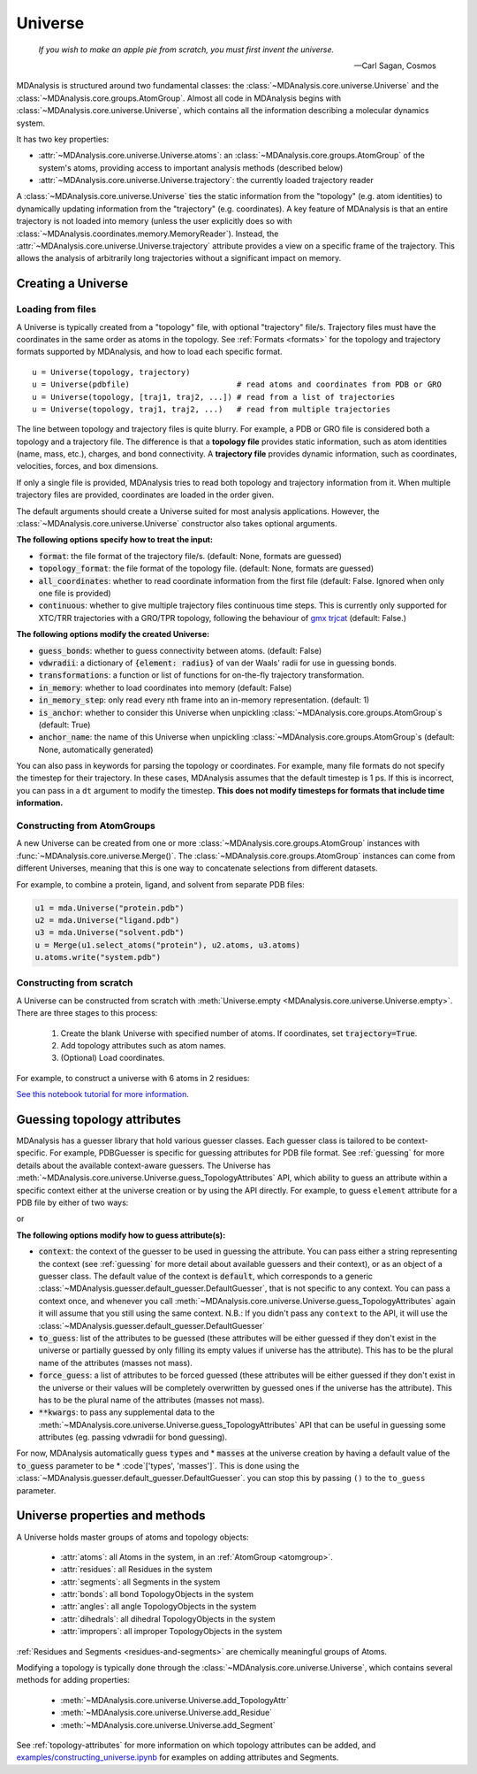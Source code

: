 .. -*- coding: utf-8 -*-
.. _universe:


Universe
========

    *If you wish to make an apple pie from scratch, you must first invent the universe.*

    -- Carl Sagan, Cosmos

MDAnalysis is structured around two fundamental classes: the :class:`~MDAnalysis.core.universe.Universe` and the :class:`~MDAnalysis.core.groups.AtomGroup`. Almost all code in MDAnalysis begins with :class:`~MDAnalysis.core.universe.Universe`, which contains all the information describing a molecular dynamics system.

It has two key properties:

* :attr:`~MDAnalysis.core.universe.Universe.atoms`: an :class:`~MDAnalysis.core.groups.AtomGroup` of the system's atoms, providing access to important analysis methods (described below)
* :attr:`~MDAnalysis.core.universe.Universe.trajectory`: the currently loaded trajectory reader

A :class:`~MDAnalysis.core.universe.Universe` ties the static information from the "topology" (e.g. atom identities) to dynamically updating information from the "trajectory" (e.g. coordinates). A key feature of MDAnalysis is that an entire trajectory is not loaded into memory (unless the user explicitly does so with :class:`~MDAnalysis.coordinates.memory.MemoryReader`). Instead, the :attr:`~MDAnalysis.core.universe.Universe.trajectory` attribute provides a view on a specific frame of the trajectory. This allows the analysis of arbitrarily long trajectories without a significant impact on memory.

-------------------
Creating a Universe
-------------------

.. _universe-loading:

Loading from files
------------------

A Universe is typically created from a "topology" file, with optional "trajectory" file/s. Trajectory files must have the coordinates in the same order as atoms in the topology. See :ref:`Formats <formats>` for the topology and trajectory formats supported by MDAnalysis, and how to load each specific format. ::

    u = Universe(topology, trajectory)
    u = Universe(pdbfile)                       # read atoms and coordinates from PDB or GRO
    u = Universe(topology, [traj1, traj2, ...]) # read from a list of trajectories
    u = Universe(topology, traj1, traj2, ...)   # read from multiple trajectories

The line between topology and trajectory files is quite blurry. For example, a PDB or GRO file is considered both a topology and a trajectory file. The difference is that a **topology file** provides static information, such as atom identities (name, mass, etc.), charges, and bond connectivity. A **trajectory file** provides dynamic information, such as coordinates, velocities, forces, and box dimensions.

If only a single file is provided, MDAnalysis tries to read both topology and trajectory information from it. When multiple trajectory files are provided, coordinates are loaded in the order given.

The default arguments should create a Universe suited for most analysis applications. However, the :class:`~MDAnalysis.core.universe.Universe` constructor also takes optional arguments.


**The following options specify how to treat the input:**

* :code:`format`: the file format of the trajectory file/s. (default: None, formats are guessed)
* :code:`topology_format`: the file format of the topology file. (default: None, formats are guessed)
* :code:`all_coordinates`: whether to read coordinate information from the first file (default: False. Ignored when only one file is provided)
* :code:`continuous`: whether to give multiple trajectory files continuous time steps. This is currently only supported for XTC/TRR trajectories with a GRO/TPR topology, following the behaviour of `gmx trjcat <http://manual.gromacs.org/documentation/2018/onlinehelp/gmx-trjcat.html>`_ (default: False.)

.. ipython:: python
    :okwarning:

    import MDAnalysis as mda
    from MDAnalysis.tests.datafiles import PDB, GRO, XTC
    u1 = mda.Universe(GRO, XTC, XTC, all_coordinates=True)
    u1.trajectory
    u2 = mda.Universe(GRO, XTC, XTC, all_coordinates=False, continuous=False)
    print([int(ts.time) for ts in u2.trajectory])



**The following options modify the created Universe:**

* :code:`guess_bonds`: whether to guess connectivity between atoms. (default: False)
* :code:`vdwradii`: a dictionary of :code:`{element: radius}` of van der Waals' radii for use in guessing bonds.
* :code:`transformations`: a function or list of functions for on-the-fly trajectory transformation.
* :code:`in_memory`: whether to load coordinates into memory (default: False)
* :code:`in_memory_step`: only read every nth frame into an in-memory representation. (default: 1)
* :code:`is_anchor`: whether to consider this Universe when unpickling :class:`~MDAnalysis.core.groups.AtomGroup`\ s (default: True)
* :code:`anchor_name`: the name of this Universe when unpickling :class:`~MDAnalysis.core.groups.AtomGroup`\ s (default: None, automatically generated)

.. _universe-kwargs:

You can also pass in keywords for parsing the topology or coordinates. For example, many file formats do not specify the timestep for their trajectory. In these cases, MDAnalysis assumes that the default timestep is 1 ps. If this is incorrect, you can pass in a ``dt`` argument to modify the timestep. **This does not modify timesteps for formats that include time information.**

.. ipython:: python
    :okwarning:

    from MDAnalysis.tests.datafiles import PRM, TRJ
    default_timestep = mda.Universe(PRM, TRJ)
    default_timestep.trajectory.dt
    user_timestep = mda.Universe(PRM, TRJ, dt=5)  # ps
    user_timestep.trajectory.dt




Constructing from AtomGroups
----------------------------

A new Universe can be created from one or more :class:`~MDAnalysis.core.groups.AtomGroup` instances with :func:`~MDAnalysis.core.universe.Merge()`. The :class:`~MDAnalysis.core.groups.AtomGroup` instances can come from different Universes, meaning that this is one way to concatenate selections from different datasets.

For example, to combine a protein, ligand, and solvent from separate PDB files:

.. code-block:: python

    u1 = mda.Universe("protein.pdb")
    u2 = mda.Universe("ligand.pdb")
    u3 = mda.Universe("solvent.pdb")
    u = Merge(u1.select_atoms("protein"), u2.atoms, u3.atoms)
    u.atoms.write("system.pdb")


Constructing from scratch
-------------------------

A Universe can be constructed from scratch with :meth:`Universe.empty <MDAnalysis.core.universe.Universe.empty>`. There are three stages to this process:

    #. Create the blank Universe with specified number of atoms. If coordinates, set :code:`trajectory=True`.
    #. Add topology attributes such as atom names.
    #. (Optional) Load coordinates.

For example, to construct a universe with 6 atoms in 2 residues:

.. ipython:: python
    :okwarning:

    u = mda.Universe.empty(6, 2, atom_resindex=[0, 0, 0, 1, 1, 1], trajectory=True)
    u.add_TopologyAttr('masses')
    coordinates = np.empty((1000,  # number of frames
                            u.atoms.n_atoms,
                            3))
    u.load_new(coordinates, order='fac')


`See this notebook tutorial for more information. <examples/constructing_universe.ipynb>`_

.. _guessing-topology-attributes:

----------------------------
Guessing topology attributes
----------------------------

MDAnalysis has a guesser library that hold various guesser classes. Each guesser class is tailored to be context-specific. For example, PDBGuesser is specific for guessing attributes for PDB file format. See :ref:`guessing` for more details about the available context-aware guessers.
The Universe has :meth:`~MDAnalysis.core.universe.Universe.guess_TopologyAttributes` API, which ability to guess an attribute within a specific context either at the universe creation or by using the API directly.
For example, to guess ``element`` attribute for a PDB file by either of two ways:

.. ipython:: python
    :okwarning:

    u = mda.Universe(PDB, context='PDB', to_guess=['elements'])

or

.. ipython:: python
    :okwarning:

    u = mda.Universe(PDB)
    u.guess_TopologyAttributes(context='PDB', to_guess=['elements'])

**The following options modify how to guess attribute(s):**

* :code:`context`: the context of the guesser to be used in guessing the attribute. You can pass either a string representing the context (see :ref:`guessing` for more detail about available guessers and their context), or as an object of a guesser class. The default value of the context is :code:`default`, which corresponds to a generic :class:`~MDAnalysis.guesser.default_guesser.DefaultGuesser`, that is not specific to any context. You can pass a context once, and whenever you call :meth:`~MDAnalysis.core.universe.Universe.guess_TopologyAttributes` again it will assume that you still using the same context. N.B.: If you didn't pass any ``context`` to the API, it will use the :class:`~MDAnalysis.guesser.default_guesser.DefaultGuesser`

* :code:`to_guess`: list of the attributes to be guessed (these attributes will be either guessed if they don't exist in the universe or partially guessed by only filling its empty values if universe has the attribute). This has to be the plural name of the attributes (masses not mass).
* :code:`force_guess`: a list of attributes to be forced guessed (these attributes will be either guessed if they don't exist in the universe or their values will be completely overwritten by guessed ones if the universe has the attribute). This has to be the plural name of the attributes (masses not mass).
* :code:`**kwargs`: to pass any supplemental data to the :meth:`~MDAnalysis.core.universe.Universe.guess_TopologyAttributes` API that can be useful in guessing some attributes (eg. passing vdwradii for bond guessing).

For now, MDAnalysis automatically guess :code:`types` and * :code:`masses` at the universe creation by having a default value of the :code:`to_guess` parameter to be * :code`['types', 'masses']`. This is done using the :class:`~MDAnalysis.guesser.default_guesser.DefaultGuesser`.
you can stop this by passing ``()`` to the ``to_guess`` parameter.

.. _universe-properties:

-------------------------------
Universe properties and methods
-------------------------------

A Universe holds master groups of atoms and topology objects:

    * :attr:`atoms`: all Atoms in the system, in an :ref:`AtomGroup <atomgroup>`.
    * :attr:`residues`: all Residues in the system
    * :attr:`segments`: all Segments in the system
    * :attr:`bonds`: all bond TopologyObjects in the system
    * :attr:`angles`: all angle TopologyObjects in the system
    * :attr:`dihedrals`: all dihedral TopologyObjects in the system
    * :attr:`impropers`: all improper TopologyObjects in the system

:ref:`Residues and Segments <residues-and-segments>` are chemically meaningful groups of Atoms.

Modifying a topology is typically done through the :class:`~MDAnalysis.core.universe.Universe`, which contains several methods for adding properties:

    * :meth:`~MDAnalysis.core.universe.Universe.add_TopologyAttr`
    * :meth:`~MDAnalysis.core.universe.Universe.add_Residue`
    * :meth:`~MDAnalysis.core.universe.Universe.add_Segment`

See :ref:`topology-attributes` for more information on which topology attributes can be added, and `<examples/constructing_universe.ipynb>`_ for examples on adding attributes and Segments.
